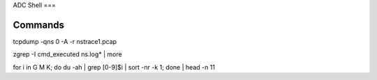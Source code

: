 ADC Shell
===

Commands
----------

tcpdump -qns 0 -A -r nstrace1.pcap

zgrep -I cmd_executed ns.log* | more

for i in G M K; do du -ah | grep [0-9]$i | sort -nr -k 1; done | head -n 11